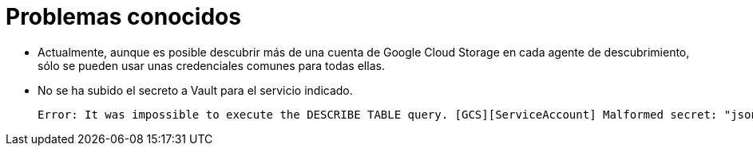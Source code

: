 = Problemas conocidos

* Actualmente, aunque es posible descubrir más de una cuenta de Google Cloud Storage en cada agente de descubrimiento, sólo se pueden usar unas credenciales comunes para todas ellas.

* No se ha subido el secreto a Vault para el servicio indicado.
+
[source,bash]
----
Error: It was impossible to execute the DESCRIBE TABLE query. [GCS][ServiceAccount] Malformed secret: "json" key not found. Vault path: "userland/passwords/rocket.s000001-rocket/gcs-secret" Vault secret for "Service Account" authorization must follow
----
